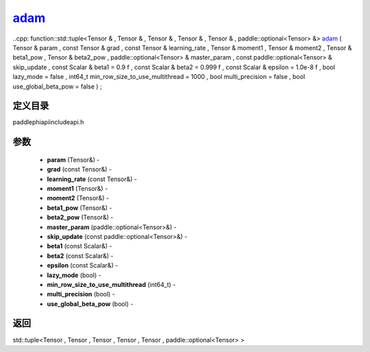 .. _cn_api_paddle_experimental_adam_:

adam_
-------------------------------

..cpp: function::std::tuple<Tensor & , Tensor & , Tensor & , Tensor & , Tensor & , paddle::optional<Tensor> &> adam_ ( Tensor & param , const Tensor & grad , const Tensor & learning_rate , Tensor & moment1 , Tensor & moment2 , Tensor & beta1_pow , Tensor & beta2_pow , paddle::optional<Tensor> & master_param , const paddle::optional<Tensor> & skip_update , const Scalar & beta1 = 0.9 f , const Scalar & beta2 = 0.999 f , const Scalar & epsilon = 1.0e-8 f , bool lazy_mode = false , int64_t min_row_size_to_use_multithread = 1000 , bool multi_precision = false , bool use_global_beta_pow = false ) ;

定义目录
:::::::::::::::::::::
paddle\phi\api\include\api.h

参数
:::::::::::::::::::::
	- **param** (Tensor&) - 
	- **grad** (const Tensor&) - 
	- **learning_rate** (const Tensor&) - 
	- **moment1** (Tensor&) - 
	- **moment2** (Tensor&) - 
	- **beta1_pow** (Tensor&) - 
	- **beta2_pow** (Tensor&) - 
	- **master_param** (paddle::optional<Tensor>&) - 
	- **skip_update** (const paddle::optional<Tensor>&) - 
	- **beta1** (const Scalar&) - 
	- **beta2** (const Scalar&) - 
	- **epsilon** (const Scalar&) - 
	- **lazy_mode** (bool) - 
	- **min_row_size_to_use_multithread** (int64_t) - 
	- **multi_precision** (bool) - 
	- **use_global_beta_pow** (bool) - 



返回
:::::::::::::::::::::
std::tuple<Tensor , Tensor , Tensor , Tensor , Tensor , paddle::optional<Tensor> >
